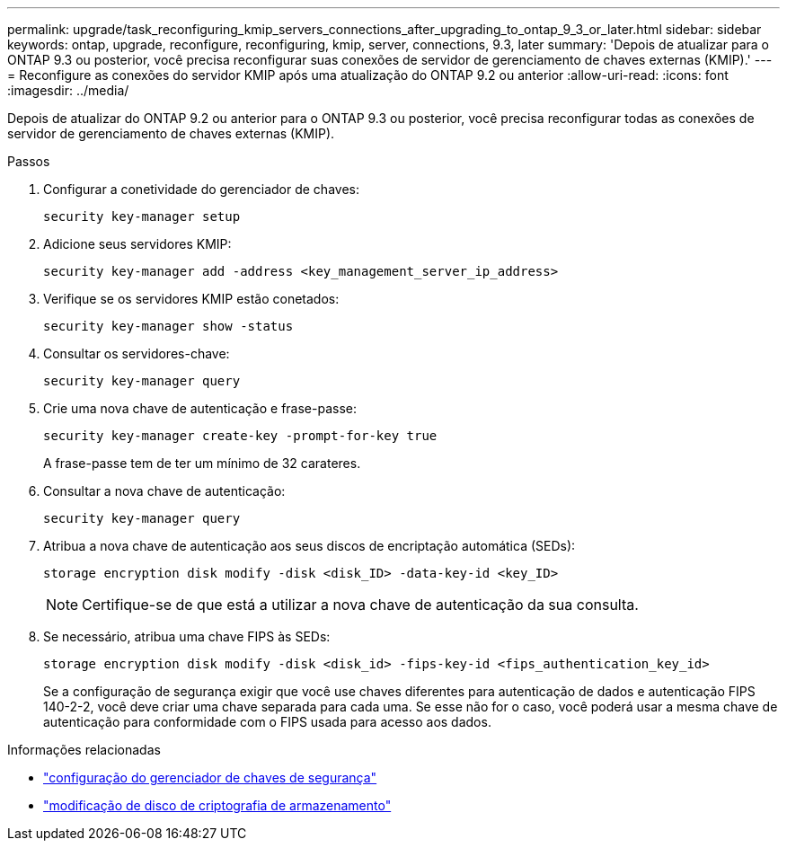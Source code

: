 ---
permalink: upgrade/task_reconfiguring_kmip_servers_connections_after_upgrading_to_ontap_9_3_or_later.html 
sidebar: sidebar 
keywords: ontap, upgrade, reconfigure, reconfiguring, kmip, server, connections, 9.3, later 
summary: 'Depois de atualizar para o ONTAP 9.3 ou posterior, você precisa reconfigurar suas conexões de servidor de gerenciamento de chaves externas (KMIP).' 
---
= Reconfigure as conexões do servidor KMIP após uma atualização do ONTAP 9.2 ou anterior
:allow-uri-read: 
:icons: font
:imagesdir: ../media/


[role="lead"]
Depois de atualizar do ONTAP 9.2 ou anterior para o ONTAP 9.3 ou posterior, você precisa reconfigurar todas as conexões de servidor de gerenciamento de chaves externas (KMIP).

.Passos
. Configurar a conetividade do gerenciador de chaves:
+
[source, cli]
----
security key-manager setup
----
. Adicione seus servidores KMIP:
+
[source, cli]
----
security key-manager add -address <key_management_server_ip_address>
----
. Verifique se os servidores KMIP estão conetados:
+
[source, cli]
----
security key-manager show -status
----
. Consultar os servidores-chave:
+
[source, cli]
----
security key-manager query
----
. Crie uma nova chave de autenticação e frase-passe:
+
[source, cli]
----
security key-manager create-key -prompt-for-key true
----
+
A frase-passe tem de ter um mínimo de 32 carateres.

. Consultar a nova chave de autenticação:
+
[source, cli]
----
security key-manager query
----
. Atribua a nova chave de autenticação aos seus discos de encriptação automática (SEDs):
+
[source, cli]
----
storage encryption disk modify -disk <disk_ID> -data-key-id <key_ID>
----
+

NOTE: Certifique-se de que está a utilizar a nova chave de autenticação da sua consulta.

. Se necessário, atribua uma chave FIPS às SEDs:
+
[source, cli]
----
storage encryption disk modify -disk <disk_id> -fips-key-id <fips_authentication_key_id>
----
+
Se a configuração de segurança exigir que você use chaves diferentes para autenticação de dados e autenticação FIPS 140-2-2, você deve criar uma chave separada para cada uma. Se esse não for o caso, você poderá usar a mesma chave de autenticação para conformidade com o FIPS usada para acesso aos dados.



.Informações relacionadas
* link:https://docs.netapp.com/us-en/ontap-cli/security-key-manager-setup.html["configuração do gerenciador de chaves de segurança"^]
* link:https://docs.netapp.com/us-en/ontap-cli/storage-encryption-disk-modify.html["modificação de disco de criptografia de armazenamento"^]


